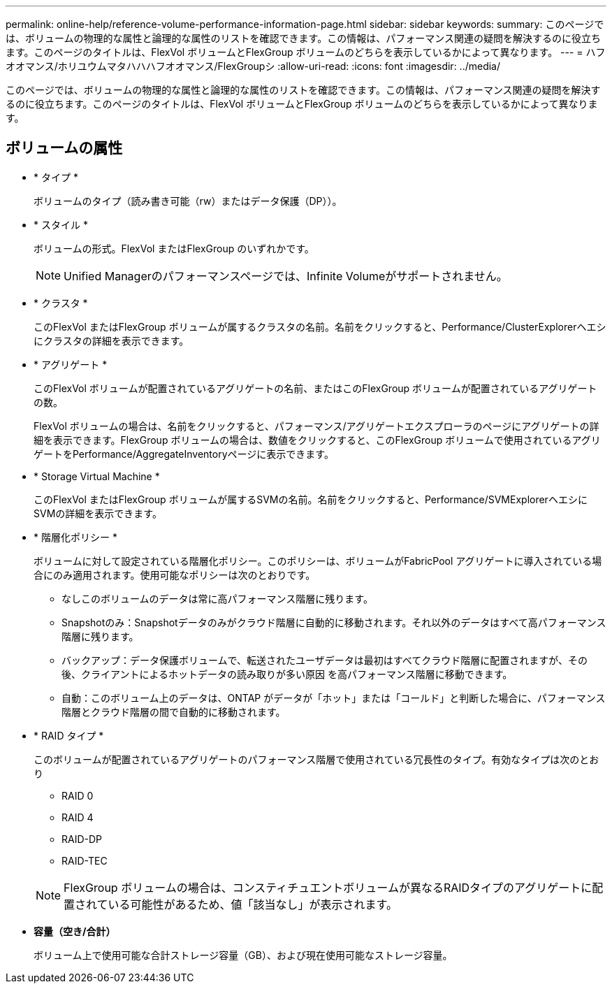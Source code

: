 ---
permalink: online-help/reference-volume-performance-information-page.html 
sidebar: sidebar 
keywords:  
summary: このページでは、ボリュームの物理的な属性と論理的な属性のリストを確認できます。この情報は、パフォーマンス関連の疑問を解決するのに役立ちます。このページのタイトルは、FlexVol ボリュームとFlexGroup ボリュームのどちらを表示しているかによって異なります。 
---
= ハフオオマンス/ホリユウムマタハハハフオオマンス/FlexGroupシ
:allow-uri-read: 
:icons: font
:imagesdir: ../media/


[role="lead"]
このページでは、ボリュームの物理的な属性と論理的な属性のリストを確認できます。この情報は、パフォーマンス関連の疑問を解決するのに役立ちます。このページのタイトルは、FlexVol ボリュームとFlexGroup ボリュームのどちらを表示しているかによって異なります。



== ボリュームの属性

* * タイプ *
+
ボリュームのタイプ（読み書き可能（rw）またはデータ保護（DP））。

* * スタイル *
+
ボリュームの形式。FlexVol またはFlexGroup のいずれかです。

+
[NOTE]
====
Unified Managerのパフォーマンスページでは、Infinite Volumeがサポートされません。

====
* * クラスタ *
+
このFlexVol またはFlexGroup ボリュームが属するクラスタの名前。名前をクリックすると、Performance/ClusterExplorerヘエシにクラスタの詳細を表示できます。

* * アグリゲート *
+
このFlexVol ボリュームが配置されているアグリゲートの名前、またはこのFlexGroup ボリュームが配置されているアグリゲートの数。

+
FlexVol ボリュームの場合は、名前をクリックすると、パフォーマンス/アグリゲートエクスプローラのページにアグリゲートの詳細を表示できます。FlexGroup ボリュームの場合は、数値をクリックすると、このFlexGroup ボリュームで使用されているアグリゲートをPerformance/AggregateInventoryページに表示できます。

* * Storage Virtual Machine *
+
このFlexVol またはFlexGroup ボリュームが属するSVMの名前。名前をクリックすると、Performance/SVMExplorerヘエシにSVMの詳細を表示できます。

* * 階層化ポリシー *
+
ボリュームに対して設定されている階層化ポリシー。このポリシーは、ボリュームがFabricPool アグリゲートに導入されている場合にのみ適用されます。使用可能なポリシーは次のとおりです。

+
** なしこのボリュームのデータは常に高パフォーマンス階層に残ります。
** Snapshotのみ：Snapshotデータのみがクラウド階層に自動的に移動されます。それ以外のデータはすべて高パフォーマンス階層に残ります。
** バックアップ：データ保護ボリュームで、転送されたユーザデータは最初はすべてクラウド階層に配置されますが、その後、クライアントによるホットデータの読み取りが多い原因 を高パフォーマンス階層に移動できます。
** 自動：このボリューム上のデータは、ONTAP がデータが「ホット」または「コールド」と判断した場合に、パフォーマンス階層とクラウド階層の間で自動的に移動されます。


* * RAID タイプ *
+
このボリュームが配置されているアグリゲートのパフォーマンス階層で使用されている冗長性のタイプ。有効なタイプは次のとおり

+
** RAID 0
** RAID 4
** RAID-DP
** RAID-TEC


+
[NOTE]
====
FlexGroup ボリュームの場合は、コンスティチュエントボリュームが異なるRAIDタイプのアグリゲートに配置されている可能性があるため、値「該当なし」が表示されます。

====
* *容量（空き/合計）*
+
ボリューム上で使用可能な合計ストレージ容量（GB）、および現在使用可能なストレージ容量。


